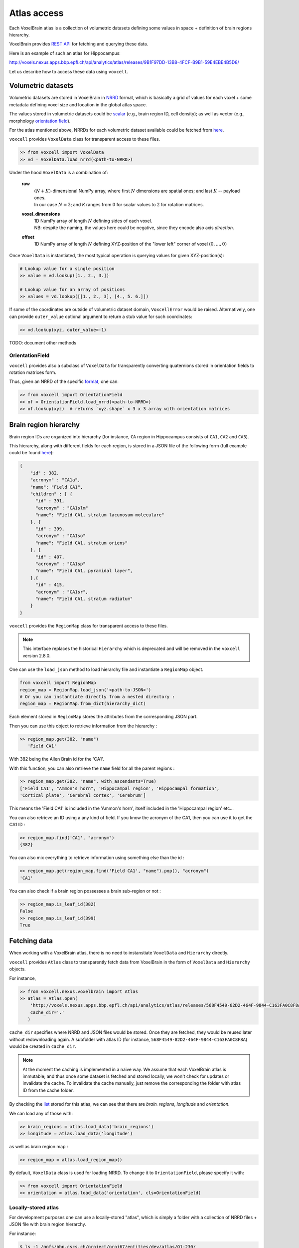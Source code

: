.. |name| replace:: ``voxcell``

Atlas access
============

Each VoxelBrain atlas is a collection of volumetric datasets defining some values in space + definition of brain regions hierarchy.

VoxelBrain provides `REST API <https://bbpteam.epfl.ch/project/spaces/display/NRINF/Voxel+Brain+REST+API>`_ for fetching and querying these data.

Here is an example of such an atlas for Hippocampus:

http://voxels.nexus.apps.bbp.epfl.ch/api/analytics/atlas/releases/9B1F97DD-13B8-4FCF-B9B1-59E4EBE4B5D8/

Let us describe how to access these data using |name|.


Volumetric datasets
~~~~~~~~~~~~~~~~~~~

Volumetric datasets are stored in VoxelBrain in `NRRD <http://teem.sourceforge.net/nrrd/format.html>`_ format, which is basically a grid of values for each voxel + some metadata defining voxel size and location in the global atlas space.

The values stored in volumetric datasets could be `scalar <https://bbpteam.epfl.ch/project/spaces/display/NRINF/Scalar+Value+Image>`_ (e.g., brain region ID, cell density); as well as vector (e.g., morphology `orientation field <https://bbpteam.epfl.ch/project/spaces/display/NRINF/Orientation+Field>`_).

For the atlas mentioned above, NRRDs for each volumetric dataset available could be fetched from `here <http://voxels.nexus.apps.bbp.epfl.ch/api/analytics/atlas/releases/9B1F97DD-13B8-4FCF-B9B1-59E4EBE4B5D8/data>`_.

|name| provides ``VoxelData`` class for transparent access to these files.

.. code-block:: python

    >> from voxcell import VoxelData
    >> vd = VoxelData.load_nrrd(<path-to-NRRD>)

Under the hood ``VoxelData`` is a combination of:

 **raw**
    | :math:`(N + K)`-dimensional NumPy array, where first :math:`N` dimensions are spatial ones; and last :math:`K` -- payload ones.
    | In our case :math:`N = 3`; and `K` ranges from :math:`0` for scalar values to :math:`2` for rotation matrices.

 **voxel_dimensions**
    | 1D NumPy array of length :math:`N` defining sides of each voxel.
    | NB: despite the naming, the values here could be negative, since they encode also axis *direction*.

 **offset**
    1D NumPy array of length :math:`N` defining XYZ-position of the "lower left" corner of voxel :math:`(0,..., 0)`

Once ``VoxelData`` is instantiated, the most typical operation is querying values for given XYZ-position(s):

.. code-block:: python

    # Lookup value for a single position
    >> value = vd.lookup([1., 2., 3.])

    # Lookup value for an array of positions
    >> values = vd.lookup([[1., 2., 3], [4., 5. 6.]])

If some of the coordinates are outside of volumetric dataset domain, ``VoxcellError`` would be raised.
Alternatively, one can provide ``outer_value`` optional argument to return a stub value for such coordinates:

.. code-block:: python

    >> vd.lookup(xyz, outer_value=-1)


TODO: document other methods


OrientationField
^^^^^^^^^^^^^^^^

|name| provides also a subclass of ``VoxelData`` for transparently converting quaternions stored in orientation fields to rotation matrices form.

Thus, given an NRRD of the specific `format <https://bbpteam.epfl.ch/project/spaces/display/NRINF/Orientation+Field>`_, one can:

.. code-block:: python

    >> from voxcell import OrientationField
    >> of = OrientationField.load_nrrd(<path-to-NRRD>)
    >> of.lookup(xyz)  # returns `xyz.shape` x 3 x 3 array with orientation matrices


Brain region hierarchy
~~~~~~~~~~~~~~~~~~~~~~

Brain region IDs are organized into hierarchy (for instance, ``CA`` region in Hippocampus consists of ``CA1``, ``CA2`` and ``CA3``).

This hierarchy, along with different fields for each region, is stored in a JSON file of the
following form (full example could be found `here <http://api.brain-map.org/api/v2/structure_graph_download/1.json>`_):

.. code-block:: console

    {
        "id" : 382,
        "acronym" : "CA1a",
        "name": "Field CA1",
        "children" : [ {
          "id" : 391,
          "acronym" : "CA1slm"
          "name": "Field CA1, stratum lacunosum-moleculare"
        }, {
          "id" : 399,
          "acronym" : "CA1so"
          "name": "Field CA1, stratum oriens"
        }, {
          "id" : 407,
          "acronym" : "CA1sp"
          "name": "Field CA1, pyramidal layer",
        },{
          "id" : 415,
          "acronym" : "CA1sr",
          "name": "Field CA1, stratum radiatum"
        }
    }


|name| provides the ``RegionMap`` class for transparent access to these files.

.. note::
    This interface replaces the historical ``Hierarchy`` which is deprecated and will be removed
    in the |name| version 2.8.0.

One can use the ``load_json`` method to load hierarchy file and instantiate a ``RegionMap`` object.

.. code-block:: python

    from voxcell import RegionMap
    region_map = RegionMap.load_json('<path-to-JSON>')
    # Or you can instantiate directly from a nested directory :
    region_map = RegionMap.from_dict(hierarchy_dict)

Each element stored in ``RegionMap`` stores the attributes from the corresponding JSON part.

Then you can use this object to retrieve information from the hierarchy :

.. code-block:: python

    >> region_map.get(382, "name")
       'Field CA1'

With 382 being the Allen Brain id for the 'CA1'.

With this function, you can also retrieve the ``name`` field for all the parent regions :

.. code-block:: python

    >> region_map.get(382, "name", with_ascendants=True)
    ['Field CA1', "Ammon's horn", 'Hippocampal region', 'Hippocampal formation',
    'Cortical plate', 'Cerebral cortex', 'Cerebrum']
This means the 'Field CA1' is included in the 'Ammon's horn', itself included in the 'Hippocampal region'
etc...

You can also retrieve an ID using a any kind of field. If you know the acronym of the CA1, then you can use it to
get the CA1 ID :

.. code-block:: python

    >> region_map.find('CA1', "acronym")
    {382}

You can also mix everything to retrieve information using something else than the id :

.. code-block:: python

    >> region_map.get(region_map.find('Field CA1', "name").pop(), "acronym")
    'CA1'

You can also check if a brain region possesses a brain sub-region or not :

.. code-block:: python

    >> region_map.is_leaf_id(382)
    False
    >> region_map.is_leaf_id(399)
    True

Fetching data
~~~~~~~~~~~~~

When working with a VoxelBrain atlas, there is no need to instanstiate ``VoxelData`` and ``Hierarchy`` directly.

|name| provides ``Atlas`` class to transparently fetch data from VoxelBrain in the form of ``VoxelData`` and ``Hierarchy`` objects.

For instance,

.. code-block:: python

    >> from voxcell.nexus.voxelbrain import Atlas
    >> atlas = Atlas.open(
        'http://voxels.nexus.apps.bbp.epfl.ch/api/analytics/atlas/releases/568F4549-82D2-464F-9844-C163FA0C8F8A',
        cache_dir='.'
       )

``cache_dir`` specifies where NRRD and JSON files would be stored. Once they are fetched, they would be reused later without redownloading again. A subfolder with atlas ID (for instance, ``568F4549-82D2-464F-9844-C163FA0C8F8A``) would be created in ``cache_dir``.

.. note::

    At the moment the caching is implemented in a naive way.
    We assume that each VoxelBrain atlas is immutable; and thus once some dataset is fetched and stored locally, we won't check for updates or invalidate the cache.
    To invalidate the cache manually, just remove the corresponding the folder with atlas ID from the cache folder.

By checking the `list <http://voxels.nexus.apps.bbp.epfl.ch/api/analytics/atlas/releases/568F4549-82D2-464F-9844-C163FA0C8F8A>`_ stored for this atlas, we can see that there are `brain_regions`, `longitude` and `orientation`.

We can load any of those with:

.. code-block:: python

    >> brain_regions = atlas.load_data('brain_regions')
    >> longitude = atlas.load_data('longitude')

as well as brain region map :

.. code-block:: python

    >> region_map = atlas.load_region_map()

By default, ``VoxelData`` class is used for loading NRRD. To change it to ``OrientationField``, please specify it with:

.. code-block:: python

    >> from voxcell import OrientationField
    >> orientation = atlas.load_data('orientation', cls=OrientationField)

Locally-stored atlas
^^^^^^^^^^^^^^^^^^^^

For development purposes one can use a locally-stored "atlas", which is simply a folder with a collection of NRRD files + JSON file with brain region hierarchy.

For instance:

.. code-block:: console

    $ ls -1 /gpfs/bbp.cscs.ch/project/proj67/entities/dev/atlas/O1-230/

    astrocytes.nrrd
    brain_regions.nrrd
    hierarchy.json
    orientation.nrrd

In this case there is no need to specify ``cache-dir`` when instantiating ``Atlas``:

.. code-block:: python

    >> from voxcell.nexus.voxelbrain import Atlas

    >> atlas = Atlas.open('/gpfs/bbp.cscs.ch/project/proj67/entities/dev/atlas/O1-230/')

    >> region_map = atlas.load_region_map()
    >> brain_regions = atlas.load_data('brain_regions')
